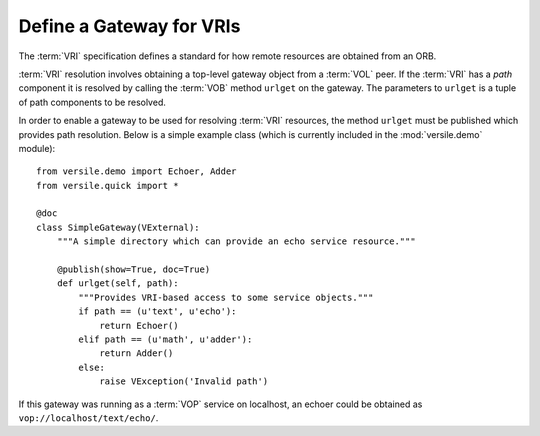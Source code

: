 .. _vri_gateway_recipe:

Define a Gateway for VRIs
=========================

The :term:`VRI` specification defines a standard for how remote
resources are obtained from an ORB.

:term:`VRI` resolution involves obtaining a top-level gateway object
from a :term:`VOL` peer. If the :term:`VRI` has a *path* component it
is resolved by calling the :term:`VOB` method ``urlget`` on the
gateway. The parameters to ``urlget`` is a tuple of path components to
be resolved.

In order to enable a gateway to be used for resolving :term:`VRI`
resources, the method ``urlget`` must be published which provides path
resolution. Below is a simple example class (which is currently
included in the :mod:`versile.demo` module)::

    from versile.demo import Echoer, Adder
    from versile.quick import *

    @doc
    class SimpleGateway(VExternal):
        """A simple directory which can provide an echo service resource."""

        @publish(show=True, doc=True)
        def urlget(self, path):
            """Provides VRI-based access to some service objects."""
            if path == (u'text', u'echo'):
                return Echoer()
            elif path == (u'math', u'adder'):
                return Adder()
            else:
                raise VException('Invalid path')

If this gateway was running as a :term:`VOP` service on localhost, an
echoer could be obtained as ``vop://localhost/text/echo/``\ .
